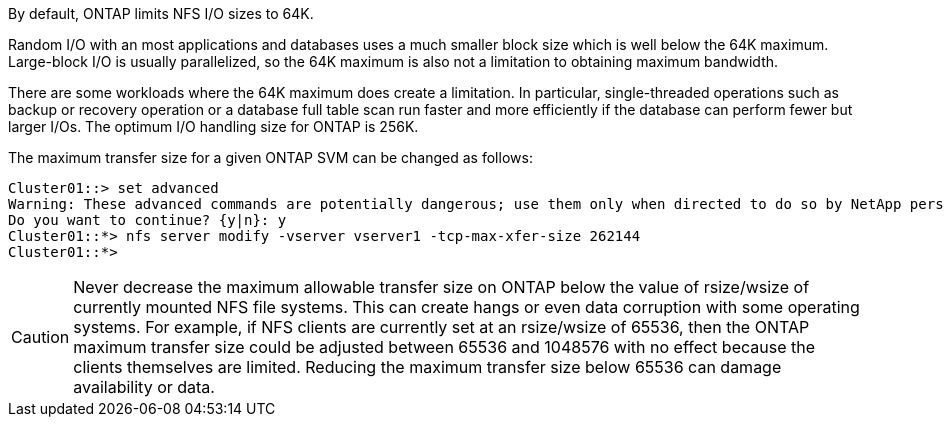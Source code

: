 By default, ONTAP limits NFS I/O sizes to 64K. 

Random I/O with an most applications and databases uses a much smaller block size which is well below the 64K maximum. Large-block I/O is usually parallelized, so the 64K maximum is also not a limitation to obtaining maximum bandwidth.

There are some workloads where the 64K maximum does create a limitation. In particular, single-threaded operations such as backup or recovery operation or a database full table scan run faster and more efficiently if the database can perform fewer but larger I/Os. The optimum I/O handling size for ONTAP is 256K. 

The maximum transfer size for a given ONTAP SVM can be changed as follows:

....
Cluster01::> set advanced
Warning: These advanced commands are potentially dangerous; use them only when directed to do so by NetApp personnel.
Do you want to continue? {y|n}: y
Cluster01::*> nfs server modify -vserver vserver1 -tcp-max-xfer-size 262144
Cluster01::*>
....

[CAUTION]
Never decrease the maximum allowable transfer size on ONTAP below the value of rsize/wsize of currently mounted NFS file systems. This can create hangs or even data corruption with some operating systems. For example, if NFS clients are currently set at an rsize/wsize of 65536, then the ONTAP maximum transfer size could be adjusted between 65536 and 1048576 with no effect because the clients themselves are limited. Reducing the maximum transfer size below 65536 can damage availability or data.